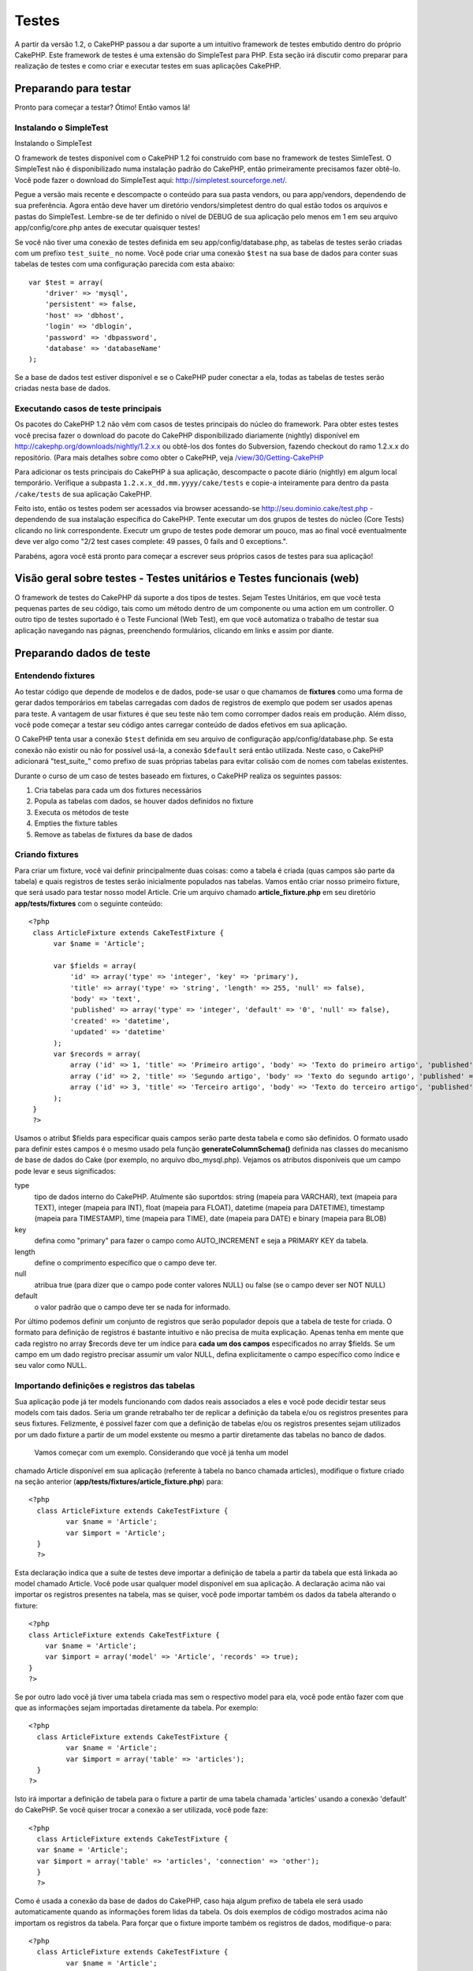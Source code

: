 Testes
######

A partir da versão 1.2, o CakePHP passou a dar suporte a um intuitivo
framework de testes embutido dentro do próprio CakePHP. Este framework
de testes é uma extensão do SimpleTest para PHP. Esta seção irá discutir
como preparar para realização de testes e como criar e executar testes
em suas aplicações CakePHP.

Preparando para testar
======================

Pronto para começar a testar? Ótimo! Então vamos lá!

Instalando o SimpleTest
-----------------------

Instalando o SimpleTest

O framework de testes disponível com o CakePHP 1.2 foi construído com
base no framework de testes SimleTest. O SimpleTest não é
disponibilizado numa instalação padrão do CakePHP, então primeiramente
precisamos fazer obtê-lo. Você pode fazer o download do SimpleTest aqui:
`http://simpletest.sourceforge.net/ <http://simpletest.sourceforge.net/>`_.

Pegue a versão mais recente e descompacte o conteúdo para sua pasta
vendors, ou para app/vendors, dependendo de sua preferência. Agora então
deve haver um diretório vendors/simpletest dentro do qual estão todos os
arquivos e pastas do SimpleTest. Lembre-se de ter definido o nível de
DEBUG de sua aplicação pelo menos em 1 em seu arquivo
app/config/core.php antes de executar quaisquer testes!

Se você não tiver uma conexão de testes definida em seu
app/config/database.php, as tabelas de testes serão criadas com um
prefixo ``test_suite_`` no nome. Você pode criar uma conexão ``$test``
na sua base de dados para conter suas tabelas de testes com uma
configuração parecida com esta abaixo:

::

        var $test = array(
            'driver' => 'mysql',
            'persistent' => false,
            'host' => 'dbhost',
            'login' => 'dblogin',
            'password' => 'dbpassword',
            'database' => 'databaseName'
        );

Se a base de dados test estiver disponível e se o CakePHP puder conectar
a ela, todas as tabelas de testes serão criadas nesta base de dados.

Executando casos de teste principais
------------------------------------

Os pacotes do CakePHP 1.2 não vêm com casos de testes principais do
núcleo do framework. Para obter estes testes você precisa fazer o
download do pacote do CakePHP disponibilizado diariamente (nightly)
disponível em
`http://cakephp.org/downloads/nightly/1.2.x.x <http://cakephp.org/downloads/nightly/1.2.x.x>`_
ou obtê-los dos fontes do Subversion, fazendo checkout do ramo 1.2.x.x
do repositório. (Para mais detalhes sobre como obter o CakePHP, veja
`/view/30/Getting-CakePHP <view/30/Getting-CakePHP>`_

Para adicionar os tests principais do CakePHP à sua aplicação,
descompacte o pacote diário (nightly) em algum local temporário.
Verifique a subpasta ``1.2.x.x_dd.mm.yyyy/cake/tests`` e copie-a
inteiramente para dentro da pasta ``/cake/tests`` de sua aplicação
CakePHP.

Feito isto, então os testes podem ser acessados via browser acessando-se
http://seu.dominio.cake/test.php - dependendo de sua instalação
específica do CakePHP. Tente executar um dos grupos de testes do núcleo
(Core Tests) clicando no link correspondente. Executr um grupo de testes
pode demorar um pouco, mas ao final você eventualmente deve ver algo
como "2/2 test cases complete: 49 passes, 0 fails and 0 exceptions.".

Parabéns, agora você está pronto para começar a escrever seus próprios
casos de testes para sua aplicação!

Visão geral sobre testes - Testes unitários e Testes funcionais (web)
=====================================================================

O framework de testes do CakePHP dá suporte a dos tipos de testes. Sejam
Testes Unitários, em que você testa pequenas partes de seu código, tais
como um método dentro de um componente ou uma action em um controller. O
outro tipo de testes suportado é o Teste Funcional (Web Test), em que
você automatiza o trabalho de testar sua aplicação navegando nas págnas,
preenchendo formulários, clicando em links e assim por diante.

Preparando dados de teste
=========================

Entendendo fixtures
-------------------

Ao testar código que depende de modelos e de dados, pode-se usar o que
chamamos de **fixtures** como uma forma de gerar dados temporários em
tabelas carregadas com dados de registros de exemplo que podem ser
usados apenas para teste. A vantagem de usar fixtures é que seu teste
não tem como corromper dados reais em produção. Além disso, você pode
começar a testar seu código antes carregar conteúdo de dados efetivos em
sua aplicação.

O CakePHP tenta usar a conexão ``$test`` definida em seu arquivo de
configuração app/config/database.php. Se esta conexão não existir ou não
for possível usá-la, a conexão ``$default`` será então utilizada. Neste
caso, o CakePHP adicionará "test\_suite\_" como prefixo de suas próprias
tabelas para evitar colisão com de nomes com tabelas existentes.

Durante o curso de um caso de testes baseado em fixtures, o CakePHP
realiza os seguintes passos:

#. Cria tabelas para cada um dos fixtures necessários
#. Popula as tabelas com dados, se houver dados definidos no fixture
#. Executa os métodos de teste
#. Empties the fixture tables
#. Remove as tabelas de fixtures da base de dados

Criando fixtures
----------------

Para criar um fixture, você vai definir principalmente duas coisas: como
a tabela é criada (quas campos são parte da tabela) e quais registros de
testes serão inicialmente populados nas tabelas. Vamos então criar nosso
primeiro fixture, que será usado para testar nosso model Article. Crie
um arquivo chamado **article\_fixture.php** em seu diretório
**app/tests/fixtures** com o seguinte conteúdo:

::

    <?php  
     class ArticleFixture extends CakeTestFixture { 
          var $name = 'Article'; 
           
          var $fields = array( 
              'id' => array('type' => 'integer', 'key' => 'primary'), 
              'title' => array('type' => 'string', 'length' => 255, 'null' => false), 
              'body' => 'text', 
              'published' => array('type' => 'integer', 'default' => '0', 'null' => false), 
              'created' => 'datetime', 
              'updated' => 'datetime' 
          ); 
          var $records = array( 
              array ('id' => 1, 'title' => 'Primeiro artigo', 'body' => 'Texto do primeiro artigo', 'published' => '1', 'created' => '2007-03-18 10:39:23', 'updated' => '2007-03-18 10:41:31'), 
              array ('id' => 2, 'title' => 'Segundo artigo', 'body' => 'Texto do segundo artigo', 'published' => '1', 'created' => '2007-03-18 10:41:23', 'updated' => '2007-03-18 10:43:31'), 
              array ('id' => 3, 'title' => 'Terceiro artigo', 'body' => 'Texto do terceiro artigo', 'published' => '1', 'created' => '2007-03-18 10:43:23', 'updated' => '2007-03-18 10:45:31') 
          ); 
     } 
     ?> 

Usamos o atribut $fields para especificar quais campos serão parte desta
tabela e como são definidos. O formato usado para definir estes campos é
o mesmo usado pela função **generateColumnSchema()** definida nas
classes do mecanismo de base de dados do Cake (por exemplo, no arquivo
dbo\_mysql.php). Vejamos os atributos disponíveis que um campo pode
levar e seus significados:

type
    tipo de dados interno do CakePHP. Atulmente são suportdos: string
    (mapeia para VARCHAR), text (mapeia para TEXT), integer (mapeia para
    INT), float (mapeia para FLOAT), datetime (mapeia para DATETIME),
    timestamp (mapeia para TIMESTAMP), time (mapeia para TIME), date
    (mapeia para DATE) e binary (mapeia para BLOB)
key
    defina como "primary" para fazer o campo como AUTO\_INCREMENT e seja
    a PRIMARY KEY da tabela.
length
    define o comprimento específico que o campo deve ter.
null
    atribua true (para dizer que o campo pode conter valores NULL) ou
    false (se o campo dever ser NOT NULL)
default
    o valor padrão que o campo deve ter se nada for informado.

Por último podemos definir um conjunto de registros que serão populador
depois que a tabela de teste for criada. O formato para definição de
registros é bastante intuitivo e não precisa de muita explicação. Apenas
tenha em mente que cada registro no array $records deve ter um índice
para **cada um dos campos** especificados no array $fields. Se um campo
em um dado registro precisar assumir um valor NULL, defina
explicitamente o campo específico como índice e seu valor como NULL.

Importando definições e registros das tabelas
---------------------------------------------

Sua aplicação pode já ter models funcionando com dados reais associados
a eles e você pode decidir testar seus models com tais dados. Seria um
grande retrabalho ter de replicar a definição da tabela e/ou os
registros presentes para seus fixtures. Felizmente, é possível fazer com
que a definição de tabelas e/ou os registros presentes sejam utilizados
por um dado fixture a partir de um model exstente ou mesmo a partir
diretamente das tabelas no banco de dados.
 Vamos começar com um exemplo. Considerando que você já tenha um model
chamado Article disponível em sua aplicação (referente à tabela no banco
chamada articles), modifique o fixture criado na seção anterior
(**app/tests/fixtures/article\_fixture.php**) para:

::

     <?php  
       class ArticleFixture extends CakeTestFixture { 
              var $name = 'Article'; 
              var $import = 'Article'; 
       } 
       ?> 
     

Esta declaração indica que a suíte de testes deve importar a definição
de tabela a partir da tabela que está linkada ao model chamado Article.
Você pode usar qualquer model disponível em sua aplicação. A declaração
acima não vai importar os registros presentes na tabela, mas se quiser,
você pode importar também os dados da tabela alterando o fixture:

::

    <?php   
    class ArticleFixture extends CakeTestFixture {
        var $name = 'Article';
        var $import = array('model' => 'Article', 'records' => true);  
    }
    ?> 

Se por outro lado você já tiver uma tabela criada mas sem o respectivo
model para ela, você pode então fazer com que que as informações sejam
importadas diretamente da tabela. Por exemplo:

::

     <?php  
       class ArticleFixture extends CakeTestFixture { 
              var $name = 'Article'; 
              var $import = array('table' => 'articles'); 
       } 
     ?> 

Isto irá importar a definição de tabela para o fixture a partir de uma
tabela chamada 'articles' usando a conexão 'default' do CakePHP. Se você
quiser trocar a conexão a ser utilizada, você pode faze:

::

     <?php  
       class ArticleFixture extends CakeTestFixture { 
       var $name = 'Article'; 
       var $import = array('table' => 'articles', 'connection' => 'other'); 
       } 
       ?> 

Como é usada a conexão da base de dados do CakePHP, caso haja algum
prefixo de tabela ele será usado automaticamente quando as informações
forem lidas da tabela. Os dois exemplos de código mostrados acima não
importam os registros da tabela. Para forçar que o fixture importe
também os registros de dados, modifique-o para:

::

     <?php  
       class ArticleFixture extends CakeTestFixture { 
              var $name = 'Article'; 
              var $import = array('table' => 'articles', 'records' => true); 
       } 
     ?> 

Você também pode importar suas definições de tabelas a partir de um
model ou de uma tabela existentes mas tendo seus registros definidos
diretamente no fixture tal como visto na seção anterior. Por exemplo:

::

     <?php  
       class ArticleFixture extends CakeTestFixture { 
              var $name = 'Article'; 
              var $import = 'Article'; 
               
              var $records = array( 
                  array ('id' => 1, 'title' => 'Primeiro artigo', 'body' => 'Texto do primeiro artigo', 'published' => '1', 'created' => '2007-03-18 10:39:23', 'updated' => '2007-03-18 10:41:31'), 
                  array ('id' => 2, 'title' => 'Segundo artigo', 'body' => 'Texto do segundo artigo', 'published' => '1', 'created' => '2007-03-18 10:41:23', 'updated' => '2007-03-18 10:43:31'), 
                  array ('id' => 3, 'title' => 'Terceiro artigo', 'body' => 'Texto do terceiro artigo', 'published' => '1', 'created' => '2007-03-18 10:43:23', 'updated' => '2007-03-18 10:45:31') 
              ); 
       } 
     ?> 

Criando testes
==============

Primeiro, vamos conferir o conjunto de regras ou orientações
relacionadas a testes:

#. Os arquivos PHP contendo testes devem ficar em
   **app/tests/cases/[alguma\_pasta]**.
#. Os nomes dos arquivos de teste devem terminar em **.test.php** ao
   invés de apenas em .php.
#. As classes contendo testes deve estender de **CakeTestCase** ou de
   **CakeWebTestCase**.
#. O nome de qualquer método contendo um teste (quer dizer, contendo
   asserções) devem começar com **test**, como por exemplo
   **testPublished()**.

Quando você criar um caso de teste, você pode executá-lo navegando até
**http://your.cake.domain/cake\_folder/test.php** (dependendo de como
esteja sua instalação), clicando em casos de teste da aplicação (App
Test Cases) e então clicando no link de seu arquivo especifico.

Métodos de Callback do CakeTestCase
-----------------------------------

Se você quiser definir alguma lógica logo antes ou depois de um método
individual do CakeTestCase, ou mesmo antes ou depois de seu CakeTestCase
todo, os seguintes callbacks estão disponíveis:

**start()**
 Primeiro método chamado em um *caso de teste*.

**end()**
 Último método chamado em um *caso de teste*.

**startCase()**
 Chamado logo antes de um *caso de teste* ser iniciado.

**endCase()**
 Chamado logo depois que um *caso de teste* tenha sido executado.

**before($method)**
 Anuncia o início de um *caso de teste*.

**after($method)**
 Anuncia o final de um *caso de teste*.

**startTest($method)**
 Chamado logo antes que um *método de teste* seja executado.

**endTest($method)**
 Chamado logo depois que um *método de teste* tenha terminado.

Testando models
===============

Criando um caso de teste
------------------------

Digamos que já temos nosso model Article definido em
app/models/article.php, parecido com isto:

::

     <?php  
       class Article extends AppModel { 
              var $name = 'Article'; 
               
              function published($fields = null) { 
                  $conditions = array( 
                      $this->name . '.published' => 1 
                  ); 
                   
                  return $this->findAll($conditions, $fields); 
              } 
       } 
     ?> 

Agora queremos configurar um teste que iremos usar para este model, mas
através de fixtures, para testar alguma funcionalidade no model. A suíte
de teste do CakePHP carrega um conjunto mínimo de arquivos (para manter
os testes isolados), assim temos de começar carregando o model em
questão a ser testado (neste caso, o model Article) e então informar a
suíte de teste que queremos testar este model especificando que
configuração de banco de dados deve ser usada. A suíte de teste do
CakePHP habilita uma configuração de banco de dados chamada
**test\_suite** que é usada por todos os models que dependem de
fixtures. Definir $useDbConfig para esta configuração fará com que o
CakePHP saiba que este model usa a conexão de banco de dados da suíte de
teste.
 Como queremos reutilizar todo o código de nosso model existente, vamos
criar um model de teste que estenda de Article, definindo $useDbConfig e
$name apropriadamente. Agora crie um arquivo chamado
**article.test.php** em seu diretório **app/tests/cases/models**, com o
seguinte conteúdo:

::

     <?php  
       App::import('Model','Article'); 

       class ArticleTestCase extends CakeTestCase { 
              var $fixtures = array( 'app.article' ); 
       } 
     ?> 

Criamos assim o ArticleTestCase. Na veriável **$fixtures**, definimos o
conjunto de fixtures que iremos usar.

Se seu model estiver associado com outros models, você precisará incluir
**TODOS** os fixtures para cada model associado, mesmo se você não for
utilzá-los. Por exemplo: dados os models A, B, C e D, se tivermos os
relacionamentos que A hasMany B, B hasMany C e C hasMany D, ao criar um
caso de teste ATestCase, você terá que incluir fixtures para os models
A, B, C e D.

Criando um método de teste
--------------------------

Vamos agora adicionar um método para testar a função published() no
model Article. Edite o arquivo
**app/tests/cases/models/article.test.php** deixando-o para algo como o
mostrado abaixo:

::

      <?php
        App::import('Model', 'Article');
        
        class ArticleTestCase extends CakeTestCase {
            var $fixtures = array( 'app.article' );
        
            function testPublished() {
                $this->Article = ClassRegistry::init('Article');
        
                $result = $this->Article->published(array('id', 'title'));
                $expected = array(
                    array('Article' => array( 'id' => 1, 'title' => 'Primeiro artigo' )),
                    array('Article' => array( 'id' => 2, 'title' => 'Segundo artigo' )),
                    array('Article' => array( 'id' => 3, 'title' => 'Terceiro artigo' ))
                );
        
                $this->assertEqual($result, $expected);
            }
        }
        ?>    

Como você pode ver, adicionamos um método chamado **testPublished()** ao
nosso caso de teste. Começamos criando uma instância de nosso fixture
baseada no model **Article**, e então executamos nosso método
**published()**. Atribuímos à **$expected** aquilo que esperamos ser o
resultado correto (que já sabemos, uma vez que nós mesmos definimos
quais registros são inicialmente populados na tabela articles). Então
verificamos se o resultado é igual a o que esperamos com uma chamada ao
método **assertEqual**. Veja a seção `Criando
testes </pt/view/362/Creating-tests>`_ para informações sobre como
executar os testes.

Testando controllers
====================

Criando um caso de teste
------------------------

Digamos que você tenha um típico ArticlesController, com seu model
correspondente, como algo parecido com isto:

::

    <?php 
    class ArticlesController extends AppController { 
       var $name = 'Articles'; 
       var $helpers = array('Ajax', 'Form', 'Html'); 
       
       function index($short = null) { 
         if (!empty($this->data)) { 
           $this->Article->save($this->data); 
         } 
         if (!empty($short)) { 
           $result = $this->Article->findAll(null, array('id', 
              'title')); 
         } else { 
           $result = $this->Article->findAll(); 
         } 
     
         if (isset($this->params['requested'])) { 
           return $result; 
         } 
     
         $this->set('title', 'Articles'); 
         $this->set('articles', $result); 
       } 
    } 
    ?>

Crie um arquivo chamado articles\_controller.test.php no seu diretório
app/tests/cases/controllers com o seguinte código:

::

    <?php 
    class ArticlesControllerTest extends CakeTestCase { 
       function startCase() { 
         echo '<h1>Iniciando Caso de Teste</h1>'; 
       } 
       function endCase() { 
         echo '<h1>Terminando Caso de Teste</h1>'; 
       } 
       function startTest($method) { 
         echo '<h3>Iniciando método ' . $method . '</h3>'; 
       } 
       function endTest($method) { 
         echo '<hr />'; 
       } 
       function testIndex() { 
         $result = $this->testAction('/articles/index'); 
         debug($result); 
       } 
       function testIndexShort() { 
         $result = $this->testAction('/articles/index/short'); 
         debug($result); 
       } 
       function testIndexShortGetRenderedHtml() { 
         $result = $this->testAction('/articles/index/short', 
         array('return' => 'render')); 
         debug(htmlentities($result)); 
       } 
       function testIndexShortGetViewVars() { 
         $result = $this->testAction('/articles/index/short', 
         array('return' => 'vars')); 
         debug($result); 
       } 
       function testIndexFixturized() { 
         $result = $this->testAction('/articles/index/short', 
         array('fixturize' => true)); 
         debug($result); 
       } 
       function testIndexPostFixturized() { 
         $data = array('Article' => array('user_id' => 1, 'published' 
              => 1, 'slug'=>'new-article', 'title' => 'Novo Artigo', 'body' => 'Novo Texto de Artigo')); 
         $result = $this->testAction('/articles/index', 
         array('fixturize' => true, 'data' => $data, 'method' => 'post')); 
         debug($result); 
       } 
    } 
    ?> 

O método testAction
-------------------

A novidade agora é o método **testAction**. O primeiro argumento deste
método é a url (no formato do Cake) do controller e da action a ser
testada, como em '/articles/index/short'.

O segundo argumento é um array de parâmetros, contendo:

return
    defina para o que você quer retornar.
     Valores válidos são:

    -  'vars' - Devolve os valores das variáveis da view (view vars)
       atribuídas após da execução da action
    -  'view' - Devolve o conteúdo da view renderizada em si, sem o
       layout
    -  'contents' - Devolve o conteúdo html completo da view, incluindo
       o layout
    -  'result' - Devolve o valor retornado quando a action utiliza
       $this->params['requested'].

    O default é 'result'.
fixturize
    defina como true se você quiser que seus models sejam
    autofixturizados (ou seja, que as tabelas de sua aplicação sejam
    copiadas juntamente com seus dados, para testar tabelas; assim se
    você modificar seus dados eles não irão afetar sua aplicação real).
    Se você definir 'fixturize' para um array de models, apenas os
    models discriminados serão autofixturizados enquanto que os demais
    continuarão usando dados das tabelas reais. Entretanto, se você
    quiser usar seus arquivos de fixtures com o método testAction()
    então não utilize este recurso de fixturize. Ao invés disso, apenas
    utilize fixtures como você faria normalmente.
method
    atribua para 'post' ou 'get' informando como você quer passar os
    dados para o controller
data
    os dados a serem passados. Defina-o como um array associativo
    contendo pares campo => valor. Dê uma olhada no método
    ``function testIndexPostFixturized()`` no caso de teste acima para
    ver como emulamos dados do formulário para submissão de um novo
    artigo.

Problemas conhecidos
--------------------

Se você usar testAction para testar um método que faça um redirect em um
controller, seu teste irá encerrar imediatamente sem sequem mostrar
nenhum resultado.
 Veja
`https://trac.cakephp.org/ticket/4154 <https://trac.cakephp.org/ticket/4154>`_
para uma possível correção.

Testando helpers
================

Como classes de Helper também contém uma considerável quantidade de
códgo, é importante ter certeza de que elas também estejam cobertas por
casos de testes.

O teste de helpers é um pouco semelhante à abordagem para componentes.
Suponha que temos um helper chamado CurrencyRendererHelper localizado em
``app/views/helpers/currency_renderer.php`` com seu respectivo arquivo
de caso de teste em
``app/tests/cases/helpers/currency_renderer.test.php``

Criando testes de helper, parte I
---------------------------------

Antes de mais nada, nós vamos definir as responsabilidades de nosso
CurrencyRendererHelper. Basicamente, este helper terá dois métodos
apenas para fins de demonstração:

function usd($amount)

Este método irá receber o total a renderizar. Ele leva 2 casa decimais,
preenchendo espaços vazios com zeros e incluindo o prefixo 'USD'.

function euro($amount)

Este método fará o mesmo que o usd() exceto que o prefixo incluído na
saída será 'EUR'. Só para deixar as cosas um pouco mais complexas,
também vamos exibir o resultado dentro de uma tag span:

::

    <span class="euro"></span> 

Vamos criar os testes primeiro:

::

    <?php

    // Importa o helper a ser testado.
    // Se o helper testado estiver usando outros helpers, como Html, 
    // estes também devem ser importados nesta linha e inicializados em startTest().
    App::import('Helper', 'CurrencyRenderer');

    class CurrencyRendererTest extends CakeTestCase {
        private $currencyRenderer = null;

        // Aqui instanciamos nosso helper, bem como todos os outros helpers que precisarmos.
        public function startTest() {
            $this->currencyRenderer = new CurrencyRendererHelper();
        }

        // testando o método usd().
        public function testUsd() {
            $this->assertEqual('USD 5.30', $this->currencyRenderer->usd(5.30));
            // Devemos sempre ter 2 casas decimais.
            $this->assertEqual('USD 1.00', $this->currencyRenderer->usd(1));
            $this->assertEqual('USD 2.05', $this->currencyRenderer->usd(2.05));
            // Testando o separador de milhar.
            $this->assertEqual('USD 12,000.70', $this->currencyRenderer->usd(12000.70));
        }

Aqui, chamamos ``usd()`` com diferentes parâmetros e dizemos para a
suíte de testes checar se os valores retornados são iguais aos
esperados.

Executar o teste agora irá resultar em erros (já que o
currencyRendererHelper nem sequer existe ainda), mostrando que temos 3
falhas.

Uma vez que saibamos o que nosso método deve fazer, podemos escrever o
método propriamente dito:

::

    <?php
    class CurrencyRendererHelper extends AppHelper {
        public function usd($amount) {
            return 'USD ' . number_format($amount, 2, '.', ',');
        }
    }

Aqui definimos a quantidade de casas decimais como sendo 2, o separador
decimal sendo o ponto, o separador de milhar como a vírgula e o prefixo
do número formatado como a string 'USD'.

Salve este código em app/views/helpers/currency\_renderer.php e então
execute o teste. Você deve ver uma barra verde e uma mensagem indicando
4 itens que passaram.

Testando componentes
====================

Suponha que queremos testar um componente chamado TransporterComponent,
o qual utiliza um model chamado Transporter para prover funcionalidade a
outros controllers. Neste cenário, vamos usar quatro arquivos:

-  Um componente chamado Transporters encontrado em
   **app/controllers/components/transporter.php**
-  Um model chamado Transporter encontrado em
   **app/models/transporter.php**
-  Um fixture chamado TransporterTestFixture encontrado em
   **app/tests/fixtures/transporter\_fixture.php**
-  O código de teste, em **app/tests/cases/transporter.test.php**

Inicializando o componente
--------------------------

Como o `CakePHP não recomenda importar models diretamente dentro de
componentes </pt/view/62/components>`_, nós precisamos de um controller
para acessar os dados no model.

Se o método startup() do componente for parecido com isto:

::

    public function startup(&$controller){ 
              $this->Transporter = $controller->Transporter;  
     }

...então nós podemos criar uma classe falsa bem simples:

::

    class FakeTransporterController {} 

...e associar valores nela dessa forma:

::

    $this->TransporterComponentTest = new TransporterComponent(); 
    $controller = new FakeTransporterController(); 
    $controller->Transporter = new TransporterTest(); 
    $this->TransporterComponentTest->startup(&$controller); 

Criando um método de teste
--------------------------

Apenas crie uma classe que estenda CakeTestCase e comece a escrever seus
testes!

::

    class TransporterTestCase extends CakeTestCase {
        var $fixtures = array('transporter');  
        function testGetTransporter() { 
              $this->TransporterComponentTest = new TransporterComponent(); 
              $controller = new FakeTransporterController(); 
              $controller->Transporter = new TransporterTest(); 
              $this->TransporterComponentTest->startup(&$controller); 
       
              $result = $this->TransporterComponentTest->getTransporter("12345", "Sweden", "54321", "Sweden"); 
              $this->assertEqual($result, 1, "SP is best for 1xxxx-5xxxx"); 
               
              $result = $this->TransporterComponentTest->getTransporter("41234", "Sweden", "44321", "Sweden"); 
              $this->assertEqual($result, 2, "WSTS is best for 41xxx-44xxx"); 
       
              $result = $this->TransporterComponentTest->getTransporter("41001", "Sweden", "41870", "Sweden"); 
              $this->assertEqual($result, 3, "GL is best for 410xx-419xx"); 
       
              $result = $this->TransporterComponentTest->getTransporter("12345", "Sweden", "54321", "Norway"); 
              $this->assertEqual($result, 0, "Noone can service Norway");         
       }
    }
     

Web testing - Testando views
============================

A maior parte dos (se não todos os) projetos em CakePHP resultam em uma
aplicação web. Ainda que testes unitários sejam uma forma excelente de
testar partes pequenas de funcionaidade, você também pode querer testar
a funcionalidade em larga escala. A classe **CakeWebTestCase**
representa uma boa maneira de fazer testes a partir do ponto de vista de
um usuário da aplicação.

Sobre a CakeWebTestCase
-----------------------

**CakeWebTestCase** é uma extensão direta da classe WebTestCase do
SimpleTest, sem qualquer funcionalidade extra. Toda a funcionalidade
encontrada na `documentação do SimpleTest para testes
Web <http://simpletest.sourceforge.net/en/web_tester_documentation.html>`_
também está disponível. Isto também significa que nenhuma funcionalidade
além das presentes no SimpleTest está disponível. Isso quer dizer que
você não pode usar fixtures, e que **todos os casos de teste que
envolvam atualizar/inserir registros na base de dados irá modificar
permanentemente os registros em sua base de dados**. Os resultados dos
testes quase sempre serão baseados nos valores presentes na base de
dados, então uma etapa para certificar-se de que sua base de dados
contenha os valores que você espera faz parte de seu procedimento de
teste.

Criando um teste
----------------

Para se ater às prévias convenções de testes, você deve criar seus
testes de views na pasta tests/cases/views. Obviamente você pode colocar
estes testes em qualquer lugar, mas seguir as convenções sempre que
possível é sempre uma boa ideia. Então vamos criar o arquivo
tests/cases/views/complete\_web.test.php

Primeiramente, quando você quiser criar testes web, você deve se lembrar
de estender **CakeWebTestCase** ao invés de CakeTestCase:

::

    class CompleteWebTestCase extends CakeWebTestCase

Se você precisar de algum preparativo antes de iniciar o teste, crie um
construtor:

::

    function CompleteWebTestCase(){
      // Seus preparativos iniciais aqui
    }

Para escrever casos para testes web, a primeira coisa que você precisa
fazer é obter alguma saída à qual analisar. Isto pode ser feito com uma
requisição **get** ou **post**, usando-se os métodos **get()** ou
**post()**, respectivamente. Ambos métodos recebem uma url completa como
primeiro parâmetro. Esta url pode ser obtida dinamicamente. Neste caso,
supondo que o script de teste esteja localizado em
http://seu.dominio/cake/pasta/webroot/test.php , poder-se-ia obter esta
url com:

::

    $this->baseurl = current(split("webroot", $_SERVER['PHP_SELF']));

Você pode, então, fazer requisições gets e posts usando urls no formato
do Cake, como por exemplo:

::

    $this->get($this->baseurl."/products/index/");
    $this->post($this->baseurl."/customers/login", $data);

O segundo parâmetro para o método post, **$data**, é um array
associativo contendo os dados para a requisição no formato do Cake:

::

    $data = array(
      "data[Customer][mail]" => "user@user.com",
      "data[Customer][password]" => "userpass");

Quando você tiver requisitado a página, você pode fazer diversos tipos
de asserções com ela, usando os métodos disponíveis por padrão no
próprio SimpleTest.

Navegando-se por uma página
---------------------------

A classe CakeWebTest também permite navegar-se por uma página, clicando
em links ou imagens, preenchendo formulários e clicando em botões. Por
favor, confira a `documentação do
SimpleTest <http://www.simpletest.org/en/web_tester_documentation.html#navigation>`_
para mais informações sobre isto.

Testando plugins
================

Testes para plugins são criados em seu próprio diretório dentro da pasta
plugins.

::

    /app
         /plugins
             /pizza
                 /tests
                      /cases
                      /fixtures
                      /groups

Testes para plugins são como testes normais, exceto que você deve se
lembrar de usar a convenção de nomenclatura para plugins ao importar as
classes. Este é um exemplo de um caso de teste para o model PizzaOrder
criado `no capítulo de plugins </pt/view/117/Plugin-Models>`_ deste
manual. Uma diferença para os outros testes é a primeira linha que faz a
importação de 'Pizza.PizzaOrder'. Você também precisa prefixar os
fixtures de seu plugin com '``plugin.plugin_name.``\ '.

::

    <?php 
    App::import('Model', 'Pizza.PizzaOrder');

    class PizzaOrderCase extends CakeTestCase {

        // Fixtures de plugin localizados em /app/plugins/pizza/tests/fixtures/
        var $fixtures = array('plugin.pizza.pizza_order');
        var $PizzaOrderTest;
        
        function testSomething() {
            // ClassRegistry faz com que o model use a conexão de teste da base de dados
            $this->PizzaOrderTest =& ClassRegistry::init('PizzaOrder');

            // faz algum teste útil aqui
            $this->assertTrue(is_object($this->PizzaOrderTest));
        }
    }
    ?>

Se você quiser usar o fixtures de plugin nos testes da aplicação, você
pode referenciá-los usando a sintaxe 'plugin.pluginName.fixtureName' no
array $fixtures.

E isso é tudo!

Miscelânea
==========

Personalizando o relatório de testes
------------------------------------

O relatório de testes padrão é **muito** minimalista. Se você quiser uma
saída mais elaborada para impressionar alguém, não tema. Atualmente é
muito fácil estender a saída do relatório de testes do CakePHP.
 O único risco é que você vai precisar dispender mais tempo com o código
do núcleo do Cake, especificamente o
**/cake/tests/libs/cake\_reporter.php**.

Para modificar a saída dos testes você pode sobrescrever os seguintes
métodos:

paintHeader()
    Exibe conteúdo antes do teste ser iniciado.
paintPass()
    Exibe conteúdo a cada caso de teste que passe. Utilize
    $this->getTestList() para obter um array de informações pertinentes
    ao teste, e $message para obter o resultado do teste. Lembre-se de
    fazer uma chamada a parent::paintPass($message).
paintFail()
    Exibe conteúdo a cada caso de teste que falhe. Lembre-se de fazer
    uma chamada a parent::paintFail($message).
paintFooter()
    Exibe conteúdo quando o texte tiver terminado, i.e., quando todos os
    casos de teste tiverem sido executados.

Se, ao chamar paintPass e paintFail, você quiser esconder a saída um
nível acima, faça a chamada dentro de tags html de comentário, como em:

::

    echo "\n<!-- ";
    parent::paintFail($message);
    echo " -->\n";

Uma configuração de exemplo de **cake\_reporter.php** que cria uma
tabela para armazenar os resultados dos testes poderia ser a seguinte:

::

    <?php
     /**
     * CakePHP(tm) Tests <https://trac.cakephp.org/wiki/Developement/TestSuite>
     * Copyright 2005-2008, Cake Software Foundation, Inc.
     *                              1785 E. Sahara Avenue, Suite 490-204
     *                              Las Vegas, Nevada 89104
     *
     *  Licensed under The Open Group Test Suite License
     *  Redistributions of files must retain the above copyright notice.
     */
     class CakeHtmlReporter extends HtmlReporter {
     function CakeHtmlReporter($characterSet = 'UTF-8') {
     parent::HtmlReporter($characterSet);
     }
     
    function paintHeader($testName) {
      $this->sendNoCacheHeaders();
      $baseUrl = BASE;
      print "<h2>$testName</h2>\n";
      print "<table style=\"\"><th>Res.</th><th>Test case</th><th>Message</th>\n";
      flush();
     }

     function paintFooter($testName) {
       $colour = ($this->getFailCount() + $this->getExceptionCount() > 0 ? "red" : "green");
       print "</table>\n";
       print "<div style=\"";
       print "padding: 8px; margin-top: 1em; background-color: $colour; color: white;";
       print "\">";
       print $this->getTestCaseProgress() . "/" . $this->getTestCaseCount();
       print " test cases complete:\n";
       print "<strong>" . $this->getPassCount() . "</strong> passes, ";
       print "<strong>" . $this->getFailCount() . "</strong> fails and ";
       print "<strong>" . $this->getExceptionCount() . "</strong> exceptions.";
       print "</div>\n";
     }

     function paintPass($message) {
       parent::paintPass($message);
       echo "<tr>\n\t<td width=\"20\" style=\"border: dotted 1px; border-top: hidden; border-left: hidden;                  border-right: hidden\">\n";
       print "\t\t<span style=\"color: green;\">Pass</span>: \n";
       echo "\t</td>\n\t<td width=\"40%\" style=\"border: dotted 1px; border-top: hidden; border-left: hidden; border-right: hidden\">\n";
       $breadcrumb = $this->getTestList();
       array_shift($breadcrumb);
       array_shift($breadcrumb);
       print implode("-&gt;", $breadcrumb);
       echo "\n\t</td>\n\t<td width=\"40%\" style=\"border: dotted 1px; border-top: hidden; border-left: hidden; border-right: hidden\">\n";
       $message = split('at \[', $message);
       print "-&gt;$message[0]<br />\n\n";
       echo "\n\t</td>\n</tr>\n\n";
     }
     
     function paintFail($message) {
       echo "\n<!-- ";
       parent::paintFail($message);
       echo " -->\n";
       echo "<tr>\n\t<td width=\"20\" style=\"border: dotted 1px; border-top: hidden; border-left: hidden; border-right: hidden\">\n";
       print "\t\t<span style=\"color: red;\">Fail</span>: \n";
       echo "\n\t</td>\n\t<td width=\"40%\" style=\"border: dotted 1px; border-top: hidden; border-left: hidden; border-right: hidden\">\n";
       $breadcrumb = $this->getTestList();
       print implode("-&gt;", $breadcrumb);
       echo "\n\t</td>\n\t<td width=\"40%\" style=\"border: dotted 1px; border-top: hidden; border-left: hidden; border-right: hidden\">\n";
       print "$message";
       echo "\n\t</td>\n</tr>\n\n";
     }
     
     function _getCss() {
       return parent::_getCss() . ' .pass { color: green; }';
     }
     
     }
     ?>

Test Reporter methods
---------------------

Reporters have a number of methods used to generate the various parts of
a Test suite response.

paintDocumentStart()
    Paints the start of the response from the test suite. Used to paint
    things like head elements in an html page.
paintTestMenu()
    Paints a menu of available test cases.
testCaseList()
    Retrieves and paints the list of tests cases.
groupCaseList()
    Retrieves and paints the list of group tests.
paintHeader()
    Prints before the test case/group test is started.
paintPass()
    Prints everytime a test case has passed. Use $this->getTestList() to
    get an array of information pertaining to the test, and $message to
    get the test result. Remember to call parent::paintPass($message).
paintFail()
    Prints everytime a test case has failed. Remember to call
    parent::paintFail($message).
paintSkip()
    Prints everytime a test case has been skipped. Remember to call
    parent::paintSkip($message).
paintException()
    Prints everytime there is an uncaught exception. Remember to call
    parent::paintException($message).
    Prints everytime an error is raised. Remember to call
    parent::paintError($message).
paintFooter()
    Prints when the test case/group test is over, i.e. when all test
    cases has been executed.
paintDocumentEnd()
    Paints the end of the response from the test suite. Used to paint
    things like footer elements in an html page.

Agrupando testes
----------------

Se você quiser que vários de seus testes sejam executados ao mesmo
tempo, você pode tentar criar um grupo de testes. Crie um arquivo em
**/app/tests/groups/** e dê-lhe um nome como
**nome\_de\_seu\_grupo\_de\_teste.group.php**. Neste arquivo, estenda a
classe **GroupTest** e importe seus testes como se segue:

::

    <?php 
    class TryGroupTest extends GroupTest { 
      var $label = 'try'; 
      function tryGroupTest() { 
        TestManager::addTestCasesFromDirectory($this, APP_TEST_CASES . DS . 'models'); 
      } 
    } 
    ?> 

O código acima irá agrupar todos os casos de teste encontrados na pasta
**/app/tests/cases/models/**. Para adicionar um arquivo individual,
utilize **TestManager::addTestFile**\ ($this, filename).

Executando os testes a partir da linha de comandos
==================================================

Se você tiver o SimpleTest instalado, você pode executar seus testes em
sua aplicação a partir da linha de comando.

no diretório **app/**, digite

::

    cake testsuite help

::

    Usage: 
        cake testsuite category test_type file
            - category - "app", "core" or name of a plugin
            - test_type - "case", "group" or "all"
            - test_file - file name with folder prefix and without the (test|group).php suffix

    Examples: 
            cake testsuite app all
            cake testsuite core all

            cake testsuite app case behaviors/debuggable
            cake testsuite app case models/my_model
            cake testsuite app case controllers/my_controller

            cake testsuite core case file
            cake testsuite core case router
            cake testsuite core case set

            cake testsuite app group mygroup
            cake testsuite core group acl
            cake testsuite core group socket

            cake testsuite bugs case models/bug
              // for the plugin 'bugs' and its test case 'models/bug'
            cake testsuite bugs group bug
              // for the plugin bugs and its test group 'bug'

    Code Coverage Analysis: 


    Append 'cov' to any of the above in order to enable code coverage analysis

Como o menu de ajuda sugere, você será capaz de executar todos os
testes, apenas um subconjunto deles ou até um único caso de teste de sua
aplicação, de seu plugin ou do core, direto da linha de comando.

Se você tiver um teste de model em **test/models/meu\_model.test.php**,
para executar apenas este caso de teste você poderia digitar o seguinte
na linha de comando:

::

    cake testsuite app models/meu_model

Test Suite changes in 1.3
=========================

The TestSuite harness for 1.3 was heavily refactored and partially
rebuilt. The number of constants and global functions have been greatly
reduced. Also the number of classes used by the test suite has been
reduced and refactored. You **must** update ``app/webroot/test.php`` to
continue using the test suite. We hope that this will be the last time
that a change is required to ``app/webroot/test.php``.

**Removed Constants**

-  ``CAKE_TEST_OUTPUT``
-  ``RUN_TEST_LINK``
-  ``BASE``
-  ``CAKE_TEST_OUTPUT_TEXT``
-  ``CAKE_TEST_OUTPUT_HTML``

These constants have all been replaced with instance variables on the
reporters and the ability to switch reporters.

**Removed functions**

-  ``CakePHPTestHeader()``
-  ``CakePHPTestSuiteHeader()``
-  ``CakePHPTestSuiteFooter()``
-  ``CakeTestsGetReporter()``
-  ``CakePHPTestRunMore()``
-  ``CakePHPTestAnalyzeCodeCoverage()``
-  ``CakePHPTestGroupTestList()``
-  ``CakePHPTestCaseList()``

These methods and the logic they contained have been
refactored/rewritten into ``CakeTestSuiteDispatcher`` and the relevant
reporter classes. This made the test suite more modular and easier to
extend.

**Removed Classes**

-  HtmlTestManager
-  TextTestManager
-  CliTestManager

These classes became obsolete as logic was consolidated into the
reporter classes.

**Modified methods/classes**

The following methods have been changed as noted.

-  ``TestManager::getExtension()`` is no longer static.
-  ``TestManager::runAllTests()`` is no longer static.
-  ``TestManager::runGroupTest()`` is no longer static.
-  ``TestManager::runTestCase()`` is no longer static.
-  ``TestManager::getTestCaseList()`` is no longer static.
-  ``TestManager::getGroupTestList()`` is no longer static.

**testsuite Console changes**

The output of errors, exceptions, and failures from the testsuite
console tool have been updated to remove redundant information and
increase readability of the messages. If you have other tools built upon
the testsuite console, be sure to update those tools with the new
formatting.

**CodeCoverageManager changes**

-  ``CodeCoverageManager::start()``'s functionality has been moved to
   ``CodeCoverageManager::init()``
-  ``CodeCoverageManager::start()`` now starts coverage generation.
-  ``CodeCoverageManager::stop()`` pauses collection
-  ``CodeCoverageManager::clear()`` stops and clears collected coverage
   reports.

